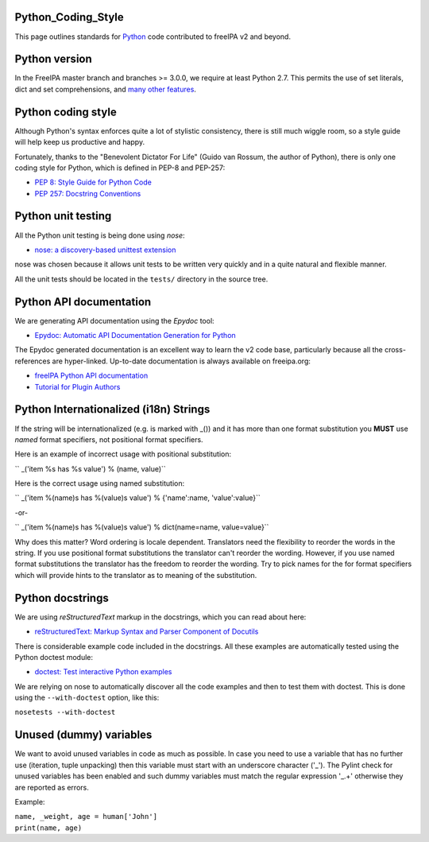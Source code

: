 Python_Coding_Style
===================

This page outlines standards for `Python <http://python.org/>`__ code
contributed to freeIPA v2 and beyond.



Python version
==============

In the FreeIPA master branch and branches >= 3.0.0, we require at least
Python 2.7. This permits the use of set literals, dict and set
comprehensions, and `many other
features <https://docs.python.org/dev/whatsnew/2.7.html>`__.



Python coding style
===================

Although Python's syntax enforces quite a lot of stylistic consistency,
there is still much wiggle room, so a style guide will help keep us
productive and happy.

Fortunately, thanks to the "Benevolent Dictator For Life" (Guido van
Rossum, the author of Python), there is only one coding style for
Python, which is defined in PEP-8 and PEP-257:

-  `PEP 8: Style Guide for Python
   Code <http://www.python.org/dev/peps/pep-0008>`__
-  `PEP 257: Docstring
   Conventions <http://www.python.org/dev/peps/pep-0257>`__



Python unit testing
===================

All the Python unit testing is being done using *nose*:

-  `nose: a discovery-based unittest
   extension <http://somethingaboutorange.com/mrl/projects/nose/>`__

nose was chosen because it allows unit tests to be written very quickly
and in a quite natural and flexible manner.

All the unit tests should be located in the ``tests/`` directory in the
source tree.



Python API documentation
========================

We are generating API documentation using the *Epydoc* tool:

-  `Epydoc: Automatic API Documentation Generation for
   Python <http://epydoc.sourceforge.net>`__

The Epydoc generated documentation is an excellent way to learn the v2
code base, particularly because all the cross-references are
hyper-linked. Up-to-date documentation is always available on
freeipa.org:

-  `freeIPA Python API
   documentation <http://freeipa.org/developer-docs/>`__
-  `Tutorial for Plugin
   Authors <http://freeipa.org/developer-docs/ipalib-module.html>`__



Python Internationalized (i18n) Strings
=======================================

If the string will be internationalized (e.g. is marked with \_()) and
it has more than one format substitution you **MUST** use *named* format
specifiers, not positional format specifiers.

Here is an example of incorrect usage with positional substitution:

`` _('item %s has %s value') % (name, value)``

Here is the correct usage using named substitution:

`` _('item %(name)s has %(value)s value') % {'name':name, 'value':value}``

-or-

`` _('item %(name)s has %(value)s value') % dict(name=name, value=value}``

Why does this matter? Word ordering is locale dependent. Translators
need the flexibility to reorder the words in the string. If you use
positional format substitutions the translator can't reorder the
wording. However, if you use named format substitutions the translator
has the freedom to reorder the wording. Try to pick names for the for
format specifiers which will provide hints to the translator as to
meaning of the substitution.



Python docstrings
=================

We are using *reStructuredText* markup in the docstrings, which you can
read about here:

-  `reStructuredText: Markup Syntax and Parser Component of
   Docutils <http://docutils.sourceforge.net/rst.html>`__

There is considerable example code included in the docstrings. All these
examples are automatically tested using the Python doctest module:

-  `doctest: Test interactive Python
   examples <http://docs.python.org/library/doctest.html>`__

We are relying on nose to automatically discover all the code examples
and then to test them with doctest. This is done using the
``--with-doctest`` option, like this:

``nosetests --with-doctest``



Unused (dummy) variables
========================

We want to avoid unused variables in code as much as possible. In case
you need to use a variable that has no further use (iteration, tuple
unpacking) then this variable must start with an underscore character
('_'). The Pylint check for unused variables has been enabled and such
dummy variables must match the regular expression '_.+' otherwise they
are reported as errors.

Example:

| ``name, _weight, age = human['John']``
| ``print(name, age)``
